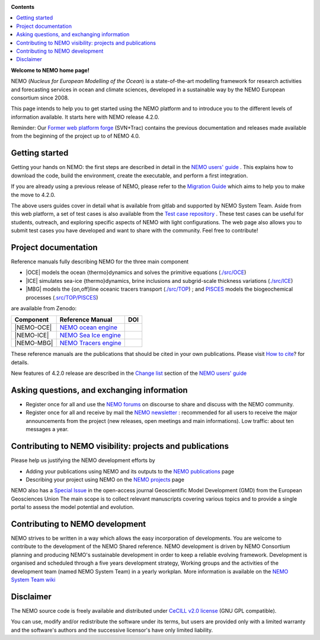 .. image:: https://forge.nemo-ocean.eu/nemo/nemo/badges/main/pipeline.svg
           :target: https://forge.nemo-ocean.eu/nemo/nemo/-/commits/main

**Contents**

.. contents::
   :local:




.. _`Former web platform forge`: https://forge.ipsl.jussieu.fr/nemo
.. _`NEMO users' guide`: https://sites.nemo-ocean.io/user-guide
.. _`Migration Guide`: https://sites.nemo-ocean.io/user-guide/migration.html
.. _`Change list`: https://sites.nemo-ocean.io/user-guide/changes.html
.. _`Test case repository`: https://github.com/NEMO-ocean/NEMO-examples
.. _`How to cite`: https://www.nemo-ocean.eu/bibliography/how-to-cite/
.. _`NEMO forums`: https://nemo-ocean.discourse.group
.. _`NEMO newsletter`: https://listes.ipsl.fr/sympa/subscribe/nemo-newsletter
.. _`NEMO publications`: https://www.nemo-ocean.eu/bibliography/publications/add
.. _`NEMO projects`: https://www.nemo-ocean.eu/projects/add
.. _`Special Issue`: https://gmd.copernicus.org/articles/special_issue40.html
.. _`NEMO System Team wiki`: https://forge.nemo-ocean.eu/developers/home/-/wikis/Home
.. _`NEMO ocean engine`: https://zenodo.org/record/1464816
.. _`NEMO Tracers engine` : https://zenodo.org/record/1471700
.. _`NEMO Sea Ice engine`: https://zenodo.org/record/1471689
.. _`PISCES`: https://www.pisces-community.org/index.php/model-description/


**Welcome to NEMO home page!**
  
NEMO (*Nucleus for European Modelling of the Ocean*) is a state-of-the-art modelling
framework for research activities and forecasting services in ocean and climate sciences,
developed in a sustainable way by the NEMO European consortium since 2008.

This page intends to help you to get started using the NEMO platform and to introduce you
to the different levels of information available. It starts here with NEMO release 4.2.0.

Reminder: Our `Former web platform forge`_ (SVN+Trac) contains the previous documentation
and releases made available from the beginning of the project up to of NEMO 4.0.

Getting started
===============

Getting your hands on NEMO: the first steps are described in detail in the 
`NEMO users' guide`_ . This explains how to download the code, build the environment, 
create the executable, and perform a first integration.

If you are already using a previous release of NEMO, please refer to the 
`Migration Guide`_ which aims to help you to make the move to 4.2.0.

The above users guides cover in detail what is available from gitlab and supported by NEMO
System Team. Aside from this web platform, a set of test cases is also available from the
`Test case repository`_ . These test cases can be useful for students, outreach, and
exploring specific aspects of NEMO with light configurations. The web page also allows you
to submit test cases you have developed and want to share with the community. Feel free to
contribute!


Project documentation
=====================

Reference manuals fully describing NEMO  for the three main component

* |OCE| models the ocean {thermo}dynamics and solves the primitive equations (`./src/OCE <./src/OCE>`_)

* |ICE| simulates sea-ice {thermo}dynamics, brine inclusions and subgrid-scale thickness 
  variations (`./src/ICE <./src/ICE>`_)

* |MBG| models the {on,off}line oceanic tracers transport  
  (`./src/TOP <./src/TOP>`_) ; and `PISCES`_ models the biogeochemical processes (`.src/TOP/PISCES <.src/TOP/PISCES>`_)

are available from Zenodo:

============ ======================== =====
 Component    Reference Manual         DOI
============ ======================== =====
 |NEMO-OCE|   `NEMO ocean engine`_    .. image:: https://zenodo.org/badge/DOI/10.5281/zenodo.6334656.svg
                                         :target: https://doi.org/10.5281/zenodo.6334656                        
 |NEMO-ICE|   `NEMO Sea Ice engine`_  .. image:: https://zenodo.org/badge/DOI/10.5281/zenodo.3878122.svg
                                         :target: https://doi.org/10.5281/zenodo.3878122
 |NEMO-MBG|   `NEMO Tracers engine`_  .. image:: https://zenodo.org/badge/DOI/10.5281/zenodo.1471700.svg
                                         :target: https://doi.org/10.5281/zenodo.1471700
============ ======================== =====

These reference manuals are the publications that should be cited in your own
publications. Please visit `How to cite`_? for details.

New features of 4.2.0 release are described in the `Change list`_ section of the `NEMO users' guide`_


Asking questions, and exchanging information
============================================
- Register once for all and use the `NEMO forums`_ on discourse to share and discuss with the NEMO community.

- Register once for all and receive by mail the `NEMO newsletter`_ : recommended for all
  users to receive the major announcements from the project (new releases, open meetings and
  main informations). Low traffic: about ten messages a year.


Contributing to NEMO visibility: projects and publications
==========================================================
Please help us justifying the NEMO development efforts by

-  Adding your publications using NEMO and its outputs to the `NEMO publications`_ page

-  Describing your project using NEMO on the `NEMO projects`_ page

NEMO also has a `Special Issue`_ in the open-access journal
Geoscientific Model Development (GMD) from the European Geosciences Union
The main scope is to collect relevant manuscripts covering various topics and
to provide a single portal to assess the model potential and evolution.



Contributing to NEMO development
================================

NEMO strives to be written in a way which allows the easy incorporation of developments.
You are welcome to contribute to the development of the NEMO Shared reference.  NEMO
development is driven by  NEMO Consortium planning and producing NEMO's sustainable
development in order to keep a reliable evolving framework.  Development is organised and
scheduled through a five years development strategy, Working groups and the activities of
the development team (named NEMO System Team) in a yearly workplan. More information is
available on the `NEMO System Team wiki`_


Disclaimer
==========

The NEMO source code is freely available and distributed under
`CeCILL v2.0 license <./LICENSE>`_ (GNU GPL compatible).

You can use, modify and/or redistribute the software under its terms,
but users are provided only with a limited warranty and the software's authors and
the successive licensor's have only limited liability.
